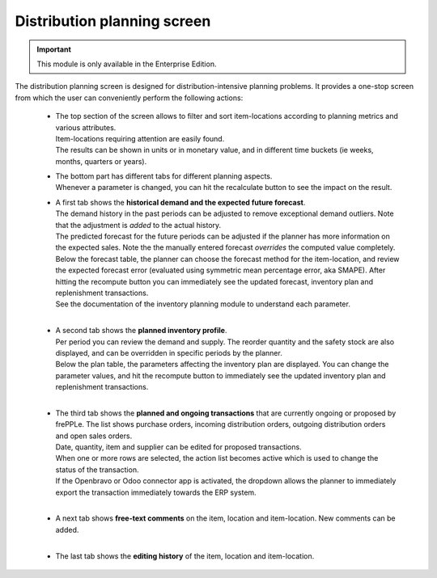 ============================
Distribution planning screen
============================

.. Important::

   This module is only available in the Enterprise Edition.

The distribution planning screen is designed for distribution-intensive
planning problems. It provides a one-stop screen from which the user
can conveniently perform the following actions:

  - | The top section of the screen allows to filter and sort item-locations
      according to planning metrics and various attributes.
    | Item-locations requiring attention are easily found.
    | The results can be shown in units or in monetary value, and in different
      time buckets (ie weeks, months, quarters or years).

  - | The bottom part has different tabs for different planning aspects.
    | Whenever a parameter is changed, you can hit the recalculate button
      to see the impact on the result.

  - | A first tab shows the **historical demand and the expected future forecast**.
    | The demand history in the past periods can be adjusted to remove
      exceptional demand outliers. Note that the adjustment is *added* to
      the actual history.

    | The predicted forecast for the future periods can be adjusted if the
      planner has more information on the expected sales. Note the the
      manually entered forecast *overrides* the computed value completely.

    | Below the forecast table, the planner can choose the forecast method for the
      item-location, and review the expected forecast error (evaluated using
      symmetric mean percentage error, aka SMAPE). After hitting the recompute
      button you can immediately see the updated forecast, inventory plan and
      replenishment transactions.
    | See the documentation of the inventory planning module to understand each
      parameter.

    .. image:: ../_images/distribution-planning-forecast.png

    |

  - | A second tab shows the **planned inventory profile**.
    | Per period you can review the demand and supply. The reorder quantity
      and the safety stock are also displayed, and can be overridden in
      specific periods by the planner.

    | Below the plan table, the parameters affecting the inventory plan are
      displayed. You can change the parameter values, and hit the recompute
      button to immediately see the updated inventory plan and replenishment
      transactions.

    .. image:: ../_images/distribution-planning-plan.png

    |

  - | The third tab shows the **planned and ongoing transactions** that are
      currently ongoing or proposed by frePPLe. The list shows purchase orders,
      incoming distribution orders, outgoing distribution orders and open 
      sales orders.

    | Date, quantity, item and supplier can be edited for proposed transactions.
    | When one or more rows are selected, the action list becomes active which is
      used to change the status of the transaction.
    | If the Openbravo or Odoo connector app is activated, the dropdown allows 
      the planner to immediately export the transaction immediately towards 
      the ERP system.

    .. image:: ../_images/distribution-planning-transactions.png

    |

  - | A next tab shows **free-text comments** on the item, location and
      item-location. New comments can be added.

    .. image:: ../_images/distribution-planning-comments.png

    |


  - | The last tab shows the **editing history** of the item, location and
      item-location.

    .. image:: ../_images/distribution-planning-history.png

